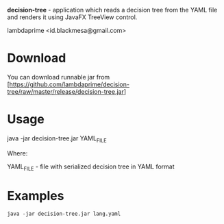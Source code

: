
*decision-tree* - application which reads a decision tree from the YAML file and renders it using JavaFX TreeView control.

lambdaprime <id.blackmesa@gmail.com>

* Download

You can download runnable jar from [https://github.com/lambdaprime/decision-tree/raw/master/release/decision-tree.jar]

* Usage

java -jar decision-tree.jar YAML_FILE

Where: 

YAML_FILE - file with serialized decision tree in YAML format

* Examples

#+BEGIN_EXAMPLE
java -jar decision-tree.jar lang.yaml
#+END_EXAMPLE
